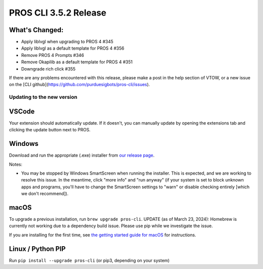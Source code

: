 ======================
PROS CLI 3.5.2 Release
======================

.. post:: 18 May, 2024
   :tags: blog, cli-release


What's Changed:
---------------
* Apply liblvgl when upgrading to PROS 4 #345 
* Apply liblvgl as a default template for PROS 4 #356 
* Remove PROS 4 Prompts #346 
* Remove Okapilib as a default template for PROS 4 #351 
* Downgrade rich click #355

If there are any problems encountered with this release, please make a post in the help section of VTOW, or a new issue on the [CLI github](https://github.com/purduesigbots/pros-cli/issues).

Updating to the new version
===========================

VSCode
------
Your extension should automatically update. If it doesn't, you can manually update by opening the extensions tab and clicking the update button next to PROS.

Windows
-------

Download and run the appropriate (.exe) installer from `our release page <https://github.com/purduesigbots/pros-cli/releases/3.5.2>`_.

Notes:

- You may be stopped by Windows SmartScreen when running the installer. This is expected, and we are working to resolve this issue. In the meantime, click "more info" and "run anyway" (if your system is set to block unknown apps and programs, you'll have to change the SmartScreen settings to "warn" or disable checking entirely [which we don't recommend]).

macOS
-----

To upgrade a previous installation, run ``brew upgrade pros-cli``.
UPDATE (as of March 23, 2024): Homebrew is currently not working due to a dependency build issue. Please use pip while we investigate the issue.


If you are installing for the first time, see `the getting started guide for macOS <https://pros.cs.purdue.edu/v5/getting-started/macos.html>`_ for instructions.

Linux / Python PIP
----------

Run ``pip install --upgrade pros-cli`` (or pip3, depending on your system)
